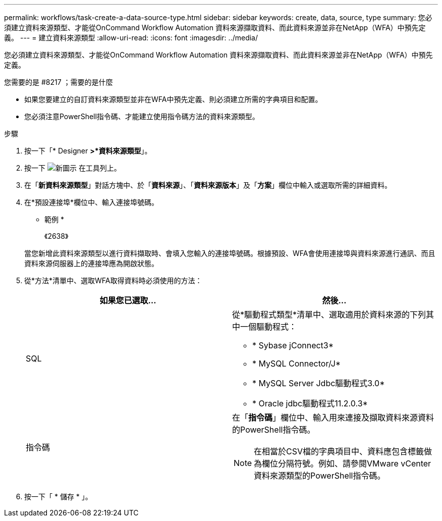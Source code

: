 ---
permalink: workflows/task-create-a-data-source-type.html 
sidebar: sidebar 
keywords: create, data, source, type 
summary: 您必須建立資料來源類型、才能從OnCommand Workflow Automation 資料來源擷取資料、而此資料來源並非在NetApp（WFA）中預先定義。 
---
= 建立資料來源類型
:allow-uri-read: 
:icons: font
:imagesdir: ../media/


[role="lead"]
您必須建立資料來源類型、才能從OnCommand Workflow Automation 資料來源擷取資料、而此資料來源並非在NetApp（WFA）中預先定義。

.您需要的是 #8217 ；需要的是什麼
* 如果您要建立的自訂資料來源類型並非在WFA中預先定義、則必須建立所需的字典項目和配置。
* 您必須注意PowerShell指令碼、才能建立使用指令碼方法的資料來源類型。


.步驟
. 按一下「* Designer *>*資料來源類型*」。
. 按一下 image:../media/new_wfa_icon.gif["新圖示"] 在工具列上。
. 在「*新資料來源類型*」對話方塊中、於「*資料來源*」、「*資料來源版本*」及「*方案*」欄位中輸入或選取所需的詳細資料。
. 在*預設連接埠*欄位中、輸入連接埠號碼。
+
* 範例 *

+
《2638》

+
當您新增此資料來源類型以進行資料擷取時、會填入您輸入的連接埠號碼。根據預設、WFA會使用連接埠與資料來源進行通訊、而且資料來源伺服器上的連接埠應為開啟狀態。

. 從*方法*清單中、選取WFA取得資料時必須使用的方法：
+
[cols="2*"]
|===
| 如果您已選取... | 然後... 


 a| 
SQL
 a| 
從*驅動程式類型*清單中、選取適用於資料來源的下列其中一個驅動程式：

** * Sybase jConnect3*
** * MySQL Connector/J*
** * MySQL Server Jdbc驅動程式3.0*
** * Oracle jdbc驅動程式11.2.0.3*




 a| 
指令碼
 a| 
在「*指令碼*」欄位中、輸入用來連接及擷取資料來源資料的PowerShell指令碼。

[NOTE]
====
在相當於CSV檔的字典項目中、資料應包含標籤做為欄位分隔符號。例如、請參閱VMware vCenter資料來源類型的PowerShell指令碼。

====
|===
. 按一下「 * 儲存 * 」。

